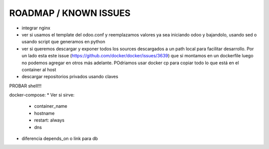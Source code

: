 ROADMAP / KNOWN ISSUES
======================
* integrar nginx
* ver si usamos el template del odoo.conf y reemplazamos valores ya sea iniciando odoo y bajandolo, usando sed o usando script que generamos en python
* ver si queremos descargar y exponer todos los sources descargados a un path local para facilitar desarrollo. Por un lado esta este issue (https://github.com/docker/docker/issues/3639) que si montamos en un dockerfile luego no podemos agregar en otros más adelante. POdriamos usar docker cp para copiar todo lo que está en el container al host
* descargar repositorios privados usando claves

PROBAR shell!!!

docker-compose:
* Ver si sirve:
    * container_name
    * hostname
    * restart: always
    * dns
* diferencia depends_on o link para db
